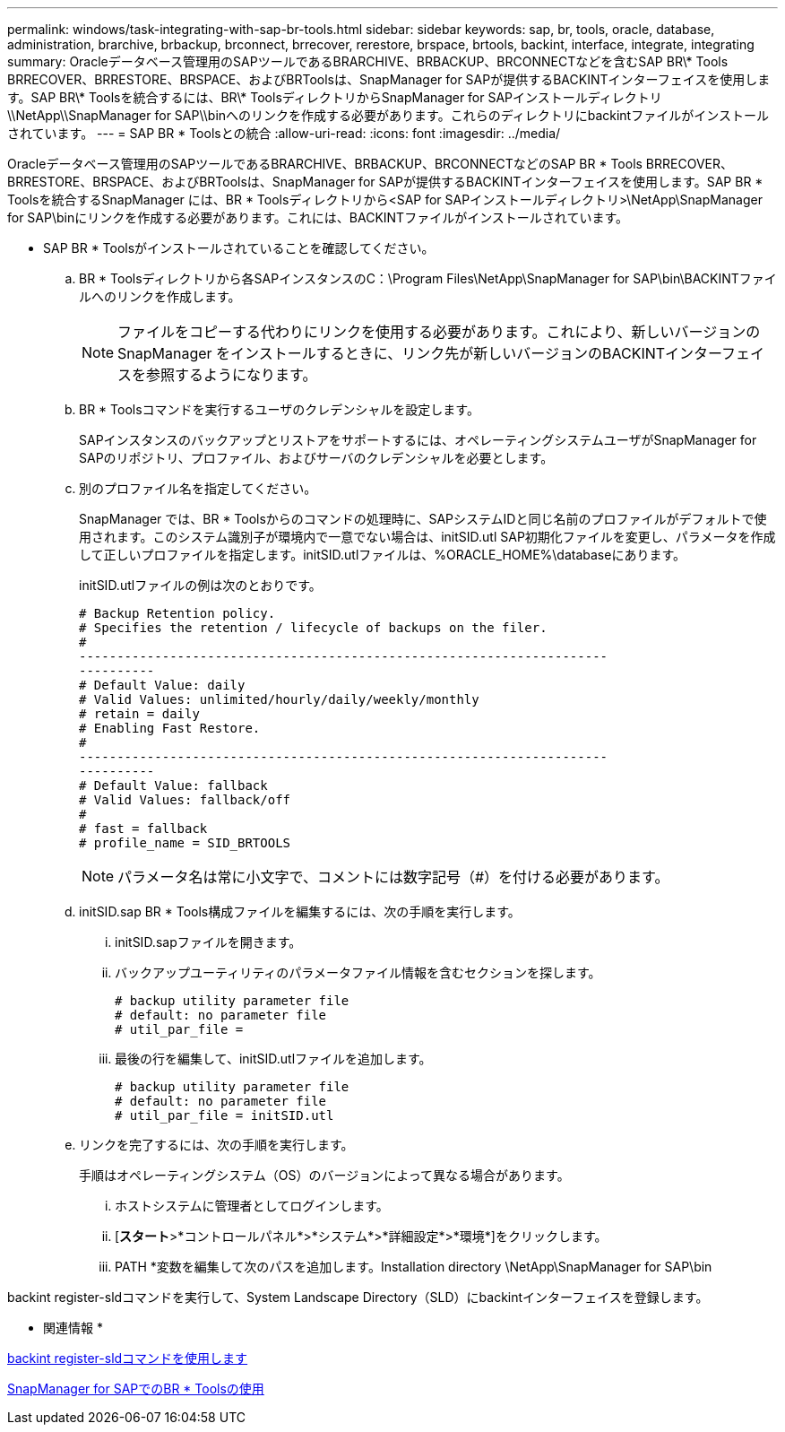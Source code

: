 ---
permalink: windows/task-integrating-with-sap-br-tools.html 
sidebar: sidebar 
keywords: sap, br, tools, oracle, database, administration, brarchive, brbackup, brconnect, brrecover, rerestore, brspace, brtools, backint, interface, integrate, integrating 
summary: Oracleデータベース管理用のSAPツールであるBRARCHIVE、BRBACKUP、BRCONNECTなどを含むSAP BR\* Tools BRRECOVER、BRRESTORE、BRSPACE、およびBRToolsは、SnapManager for SAPが提供するBACKINTインターフェイスを使用します。SAP BR\* Toolsを統合するには、BR\* ToolsディレクトリからSnapManager for SAPインストールディレクトリ\\NetApp\\SnapManager for SAP\\binへのリンクを作成する必要があります。これらのディレクトリにbackintファイルがインストールされています。 
---
= SAP BR * Toolsとの統合
:allow-uri-read: 
:icons: font
:imagesdir: ../media/


[role="lead"]
Oracleデータベース管理用のSAPツールであるBRARCHIVE、BRBACKUP、BRCONNECTなどのSAP BR * Tools BRRECOVER、BRRESTORE、BRSPACE、およびBRToolsは、SnapManager for SAPが提供するBACKINTインターフェイスを使用します。SAP BR * Toolsを統合するSnapManager には、BR * Toolsディレクトリから<SAP for SAPインストールディレクトリ>\NetApp\SnapManager for SAP\binにリンクを作成する必要があります。これには、BACKINTファイルがインストールされています。

* SAP BR * Toolsがインストールされていることを確認してください。
+
.. BR * Toolsディレクトリから各SAPインスタンスのC：\Program Files\NetApp\SnapManager for SAP\bin\BACKINTファイルへのリンクを作成します。
+

NOTE: ファイルをコピーする代わりにリンクを使用する必要があります。これにより、新しいバージョンのSnapManager をインストールするときに、リンク先が新しいバージョンのBACKINTインターフェイスを参照するようになります。

.. BR * Toolsコマンドを実行するユーザのクレデンシャルを設定します。
+
SAPインスタンスのバックアップとリストアをサポートするには、オペレーティングシステムユーザがSnapManager for SAPのリポジトリ、プロファイル、およびサーバのクレデンシャルを必要とします。

.. 別のプロファイル名を指定してください。
+
SnapManager では、BR * Toolsからのコマンドの処理時に、SAPシステムIDと同じ名前のプロファイルがデフォルトで使用されます。このシステム識別子が環境内で一意でない場合は、initSID.utl SAP初期化ファイルを変更し、パラメータを作成して正しいプロファイルを指定します。initSID.utlファイルは、%ORACLE_HOME%\databaseにあります。

+
initSID.utlファイルの例は次のとおりです。

+
[listing]
----
# Backup Retention policy.
# Specifies the retention / lifecycle of backups on the filer.
#
----------------------------------------------------------------------
----------
# Default Value: daily
# Valid Values: unlimited/hourly/daily/weekly/monthly
# retain = daily
# Enabling Fast Restore.
#
----------------------------------------------------------------------
----------
# Default Value: fallback
# Valid Values: fallback/off
#
# fast = fallback
# profile_name = SID_BRTOOLS
----
+

NOTE: パラメータ名は常に小文字で、コメントには数字記号（#）を付ける必要があります。

.. initSID.sap BR * Tools構成ファイルを編集するには、次の手順を実行します。
+
... initSID.sapファイルを開きます。
... バックアップユーティリティのパラメータファイル情報を含むセクションを探します。
+
[listing]
----
# backup utility parameter file
# default: no parameter file
# util_par_file =
----
... 最後の行を編集して、initSID.utlファイルを追加します。
+
[listing]
----
# backup utility parameter file
# default: no parameter file
# util_par_file = initSID.utl
----


.. リンクを完了するには、次の手順を実行します。
+
手順はオペレーティングシステム（OS）のバージョンによって異なる場合があります。

+
... ホストシステムに管理者としてログインします。
... [*スタート*>*コントロールパネル*>*システム*>*詳細設定*>*環境*]をクリックします。
... PATH *変数を編集して次のパスを追加します。Installation directory \NetApp\SnapManager for SAP\bin






backint register-sldコマンドを実行して、System Landscape Directory（SLD）にbackintインターフェイスを登録します。

* 関連情報 *

xref:reference-the-backint-register-sld-command.adoc[backint register-sldコマンドを使用します]

xref:concept-using-br-tools-with-snapmanager-for-sap.adoc[SnapManager for SAPでのBR * Toolsの使用]
